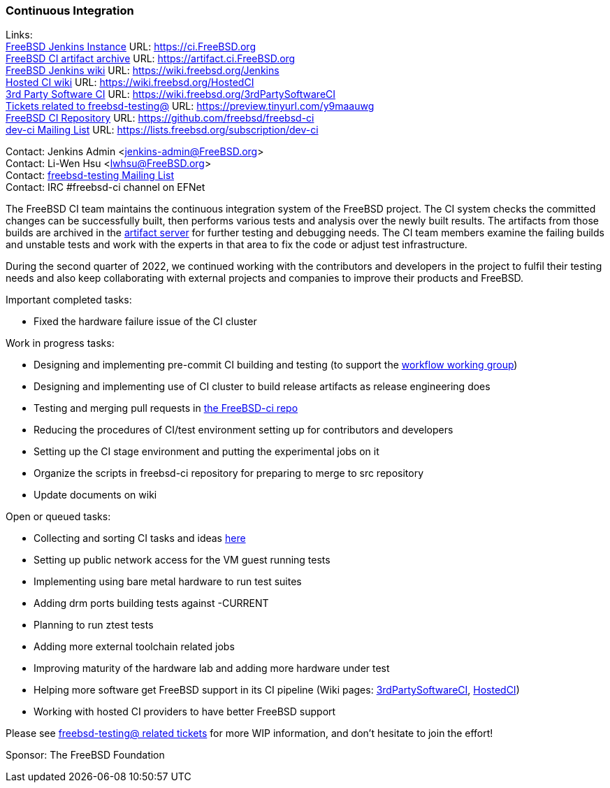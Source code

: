 === Continuous Integration

Links: +
link:https://ci.FreeBSD.org[FreeBSD Jenkins Instance] URL: link:https://ci.FreeBSD.org[https://ci.FreeBSD.org] +
link:https://artifact.ci.FreeBSD.org[FreeBSD CI artifact archive] URL: link:https://artifact.ci.FreeBSD.org[https://artifact.ci.FreeBSD.org] +
link:https://wiki.freebsd.org/Jenkins[FreeBSD Jenkins wiki] URL: link:https://wiki.freebsd.org/Jenkins[https://wiki.freebsd.org/Jenkins] +
link:https://wiki.freebsd.org/HostedCI[Hosted CI wiki] URL: link:https://wiki.freebsd.org/HostedCI[https://wiki.freebsd.org/HostedCI] +
link:https://wiki.freebsd.org/3rdPartySoftwareCI[3rd Party Software CI] URL: link:https://wiki.freebsd.org/3rdPartySoftwareCI[https://wiki.freebsd.org/3rdPartySoftwareCI] +
link:https://preview.tinyurl.com/y9maauwg[Tickets related to freebsd-testing@] URL: link:https://preview.tinyurl.com/y9maauwg[https://preview.tinyurl.com/y9maauwg] +
link:https://github.com/freebsd/freebsd-ci[FreeBSD CI Repository] URL: link:https://github.com/freebsd/freebsd-ci[https://github.com/freebsd/freebsd-ci] +
link:https://lists.freebsd.org/subscription/dev-ci[dev-ci Mailing List] URL: link:https://lists.freebsd.org/subscription/dev-ci[https://lists.freebsd.org/subscription/dev-ci]

Contact: Jenkins Admin <jenkins-admin@FreeBSD.org> +
Contact: Li-Wen Hsu <lwhsu@FreeBSD.org> +
Contact: link:https://lists.FreeBSD.org/mailman/listinfo/freebsd-testing[freebsd-testing Mailing List] +
Contact: IRC #freebsd-ci channel on EFNet

The FreeBSD CI team maintains the continuous integration system of the FreeBSD project.
The CI system checks the committed changes can be successfully built, then performs various tests and analysis over the newly built results.
The artifacts from those builds are archived in the link:https://artifact.ci.FreeBSD.org[artifact server] for further testing and debugging needs.
The CI team members examine the failing builds and unstable tests and work with the experts in that area to fix the code or adjust test infrastructure.

During the second quarter of 2022, we continued working with the contributors and developers in the project to fulfil their testing needs and also keep collaborating with external projects and companies to improve their products and FreeBSD.

Important completed tasks:

* Fixed the hardware failure issue of the CI cluster

Work in progress tasks:

* Designing and implementing pre-commit CI building and testing (to support the link:https://gitlab.com/bsdimp/freebsd-workflow[workflow working group])
* Designing and implementing use of CI cluster to build release artifacts as release engineering does
* Testing and merging pull requests in link:https://github.com/freebsd/freebsd-ci/pulls[the FreeBSD-ci repo]
* Reducing the procedures of CI/test environment setting up for contributors and developers
* Setting up the CI stage environment and putting the experimental jobs on it
* Organize the scripts in freebsd-ci repository for preparing to merge to src repository
* Update documents on wiki

Open or queued tasks:

* Collecting and sorting CI tasks and ideas link:https://hackmd.io/@FreeBSD-CI/freebsd-ci-todo[here]
* Setting up public network access for the VM guest running tests
* Implementing using bare metal hardware to run test suites
* Adding drm ports building tests against -CURRENT
* Planning to run ztest tests
* Adding more external toolchain related jobs
* Improving maturity of the hardware lab and adding more hardware under test
* Helping more software get FreeBSD support in its CI pipeline (Wiki pages: link:https://wiki.freebsd.org/3rdPartySoftwareCI[3rdPartySoftwareCI], link:https://wiki.freebsd.org/HostedCI[HostedCI])
* Working with hosted CI providers to have better FreeBSD support

Please see link:https://preview.tinyurl.com/y9maauwg[freebsd-testing@ related tickets] for more WIP information, and don't hesitate to join the effort!

Sponsor: The FreeBSD Foundation
